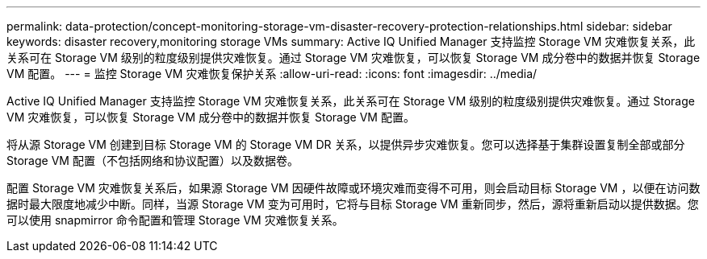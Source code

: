 ---
permalink: data-protection/concept-monitoring-storage-vm-disaster-recovery-protection-relationships.html 
sidebar: sidebar 
keywords: disaster recovery,monitoring storage VMs 
summary: Active IQ Unified Manager 支持监控 Storage VM 灾难恢复关系，此关系可在 Storage VM 级别的粒度级别提供灾难恢复。通过 Storage VM 灾难恢复，可以恢复 Storage VM 成分卷中的数据并恢复 Storage VM 配置。 
---
= 监控 Storage VM 灾难恢复保护关系
:allow-uri-read: 
:icons: font
:imagesdir: ../media/


[role="lead"]
Active IQ Unified Manager 支持监控 Storage VM 灾难恢复关系，此关系可在 Storage VM 级别的粒度级别提供灾难恢复。通过 Storage VM 灾难恢复，可以恢复 Storage VM 成分卷中的数据并恢复 Storage VM 配置。

将从源 Storage VM 创建到目标 Storage VM 的 Storage VM DR 关系，以提供异步灾难恢复。您可以选择基于集群设置复制全部或部分 Storage VM 配置（不包括网络和协议配置）以及数据卷。

配置 Storage VM 灾难恢复关系后，如果源 Storage VM 因硬件故障或环境灾难而变得不可用，则会启动目标 Storage VM ，以便在访问数据时最大限度地减少中断。同样，当源 Storage VM 变为可用时，它将与目标 Storage VM 重新同步，然后，源将重新启动以提供数据。您可以使用 snapmirror 命令配置和管理 Storage VM 灾难恢复关系。
